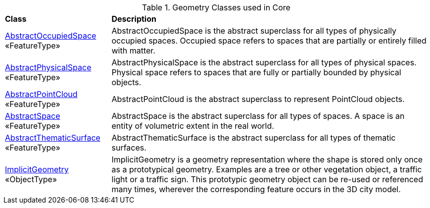 [[Core-geometry-class-table]]
.Geometry Classes used in Core
[cols="2,6",options="headers"]
|===
^|*Class* ^|*Description*
|<<AbstractOccupiedSpace-section,AbstractOccupiedSpace>> +
 «FeatureType»  |AbstractOccupiedSpace is the abstract superclass for all types of physically occupied spaces. Occupied space refers to spaces that are partially or entirely filled with matter.
|<<AbstractPhysicalSpace-section,AbstractPhysicalSpace>> +
 «FeatureType»  |AbstractPhysicalSpace is the abstract superclass for all types of physical spaces. Physical space refers to spaces that are fully or partially bounded by physical objects.
|<<AbstractPointCloud-section,AbstractPointCloud>> +
 «FeatureType»  |AbstractPointCloud is the abstract superclass to represent PointCloud objects.
|<<AbstractSpace-section,AbstractSpace>> +
 «FeatureType»  |AbstractSpace is the abstract superclass for all types of spaces. A space is an entity of volumetric extent in the real world.
|<<AbstractThematicSurface-section,AbstractThematicSurface>> +
 «FeatureType»  |AbstractThematicSurface is the abstract superclass for all types of thematic surfaces.
|<<ImplicitGeometry-section,ImplicitGeometry>> +
 «ObjectType»  |ImplicitGeometry is a geometry representation where the shape is stored only once as a prototypical geometry. Examples are a tree or other vegetation object, a traffic light or a traffic sign. This prototypic geometry object can be re-used or referenced many times, wherever the corresponding feature occurs in the 3D city model.
|===
